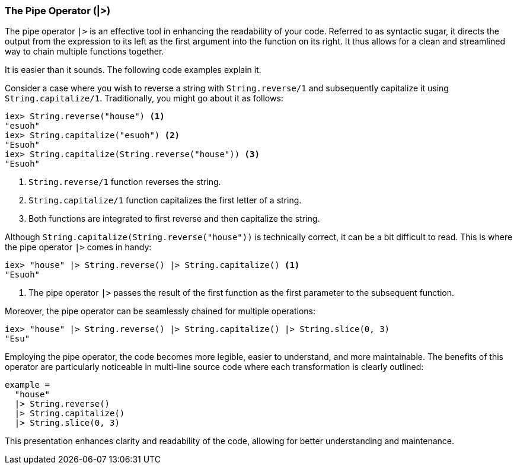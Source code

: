 [[pipe-operator]]
### The Pipe Operator (|>)
indexterm:["Pipe Operator", "|>"]

The pipe operator `|>` is an effective tool in enhancing the readability of 
your code. Referred to as syntactic sugar, it directs the output from the 
expression to its left as the first argument into the function on its right. 
It thus allows for a clean and streamlined way to chain multiple functions 
together.

It is easier than it sounds. The following code examples explain it.

Consider a case where you wish to reverse a string with `String.reverse/1` 
and subsequently capitalize it using `String.capitalize/1`. Traditionally, 
you might go about it as follows:

[source,elixir]
----
iex> String.reverse("house") <1>
"esuoh"
iex> String.capitalize("esuoh") <2>
"Esuoh"
iex> String.capitalize(String.reverse("house")) <3>
"Esuoh"
----
<1> `String.reverse/1` function reverses the string.
<2> `String.capitalize/1` function capitalizes the first letter of a string.
<3> Both functions are integrated to first reverse and then capitalize the 
string.

Although `String.capitalize(String.reverse("house"))` is technically correct, 
it can be a bit difficult to read. This is where the pipe operator `|>` comes 
in handy:

[source,elixir]
----
iex> "house" |> String.reverse() |> String.capitalize() <1>
"Esuoh"
----
<1> The pipe operator `|>` passes the result of the first function as the 
first parameter to the subsequent function.

Moreover, the pipe operator can be seamlessly chained for multiple operations:

[source,elixir]
----
iex> "house" |> String.reverse() |> String.capitalize() |> String.slice(0, 3)
"Esu"
----

Employing the pipe operator, the code becomes more legible, easier to 
understand, and more maintainable. The benefits of this operator are 
particularly noticeable in multi-line source code where each transformation 
is clearly outlined:

[source,elixir]
----
example = 
  "house"
  |> String.reverse()
  |> String.capitalize()
  |> String.slice(0, 3)
----
This presentation enhances clarity and readability of the code, allowing for 
better understanding and maintenance.

